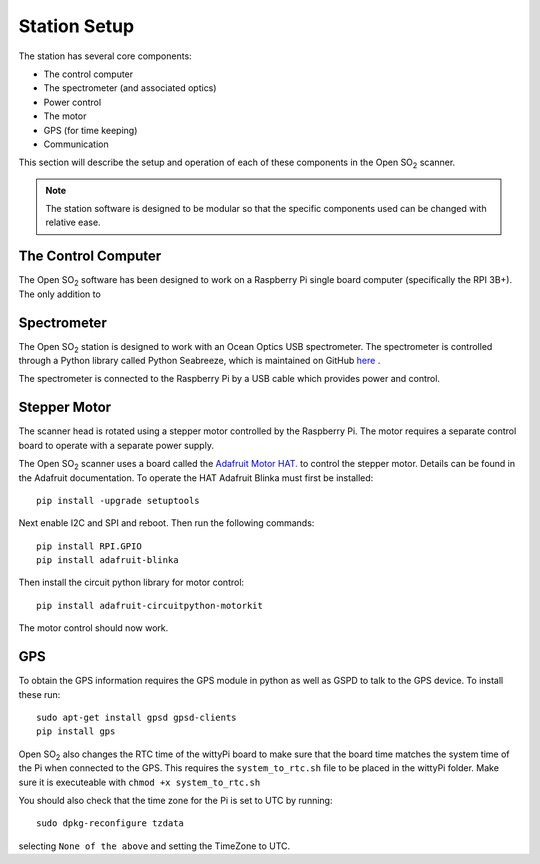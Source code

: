 Station Setup
=============

The station has several core components:

* The control computer
* The spectrometer (and associated optics)
* Power control
* The motor
* GPS (for time keeping)
* Communication

This section will describe the setup and operation of each of these components in the Open |SO2| scanner.

.. note:: The station software is designed to be modular so that the specific components used can be changed with relative ease. 

The Control Computer
^^^^^^^^^^^^^^^^^^^^

The Open |SO2| software has been designed to work on a Raspberry Pi single board computer (specifically the RPI 3B+). The only addition to

Spectrometer
^^^^^^^^^^^^
The Open |SO2| station is designed to work with an Ocean Optics USB spectrometer. The spectrometer is controlled through a Python library called Python Seabreeze, which is maintained on GitHub `here <https://github.com/ap--/python-seabreeze>`_ .

The spectrometer is connected to the Raspberry Pi by a USB cable which provides power and control.

Stepper Motor
^^^^^^^^^^^^^
The scanner head is rotated using a stepper motor controlled by the Raspberry Pi. The motor requires a separate control board to operate with a separate power supply. 

The Open |SO2| scanner uses a board called the `Adafruit Motor HAT. <https://www.adafruit.com/product/2348>`_ to control the stepper motor. Details can be found in the Adafruit documentation. To operate the HAT Adafruit Blinka must first be installed::
	
	pip install -upgrade setuptools
	
Next enable I2C and SPI and reboot. Then run the following commands::

	pip install RPI.GPIO
	pip install adafruit-blinka
	
Then install the circuit python library for motor control::

	pip install adafruit-circuitpython-motorkit
	
The motor control should now work.

GPS
^^^
To obtain the GPS information requires the GPS module in python as well as GSPD to talk to the GPS device. To install these run::

	sudo apt-get install gpsd gpsd-clients
	pip install gps
	
Open |SO2| also changes the RTC time of the wittyPi board to make sure that the board time matches the system time of the Pi when connected to the GPS. This requires the ``system_to_rtc.sh`` file to be placed in the wittyPi folder. Make sure it is executeable with ``chmod +x system_to_rtc.sh``

You should also check that the time zone for the Pi is set to UTC by running::

	sudo dpkg-reconfigure tzdata
	
selecting ``None of the above`` and setting the TimeZone to UTC.

.. Substitutions
.. |SO2| replace:: SO\ :sub:`2`
